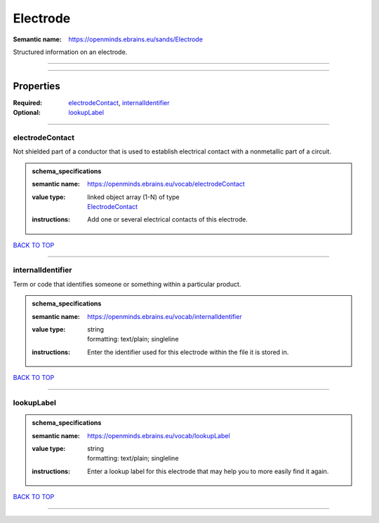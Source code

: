 #########
Electrode
#########

:Semantic name: https://openminds.ebrains.eu/sands/Electrode

Structured information on an electrode.


------------

------------

Properties
##########

:Required: `electrodeContact <electrodeContact_heading_>`_, `internalIdentifier <internalIdentifier_heading_>`_
:Optional: `lookupLabel <lookupLabel_heading_>`_

------------

.. _electrodeContact_heading:

****************
electrodeContact
****************

Not shielded part of a conductor that is used to establish electrical contact with a nonmetallic part of a circuit.

.. admonition:: schema_specifications

   :semantic name: https://openminds.ebrains.eu/vocab/electrodeContact
   :value type: | linked object array \(1-N\) of type
                | `ElectrodeContact <https://openminds-documentation.readthedocs.io/en/v2.0/schema_specifications/SANDS/non-atlas/electrodeContact.html>`_
   :instructions: Add one or several electrical contacts of this electrode.

`BACK TO TOP <Electrode_>`_

------------

.. _internalIdentifier_heading:

******************
internalIdentifier
******************

Term or code that identifies someone or something within a particular product.

.. admonition:: schema_specifications

   :semantic name: https://openminds.ebrains.eu/vocab/internalIdentifier
   :value type: | string
                | formatting: text/plain; singleline
   :instructions: Enter the identifier used for this electrode within the file it is stored in.

`BACK TO TOP <Electrode_>`_

------------

.. _lookupLabel_heading:

***********
lookupLabel
***********

.. admonition:: schema_specifications

   :semantic name: https://openminds.ebrains.eu/vocab/lookupLabel
   :value type: | string
                | formatting: text/plain; singleline
   :instructions: Enter a lookup label for this electrode that may help you to more easily find it again.

`BACK TO TOP <Electrode_>`_

------------

